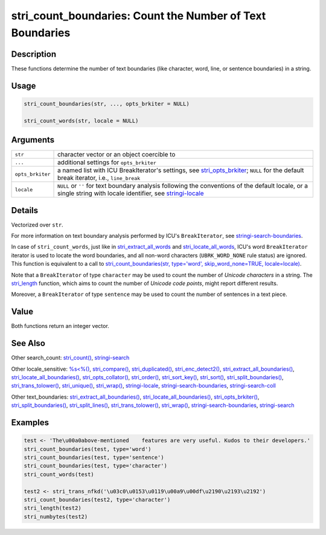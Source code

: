 stri_count_boundaries: Count the Number of Text Boundaries
==========================================================

Description
~~~~~~~~~~~

These functions determine the number of text boundaries (like character, word, line, or sentence boundaries) in a string.

Usage
~~~~~

.. code-block:: r

   stri_count_boundaries(str, ..., opts_brkiter = NULL)

   stri_count_words(str, locale = NULL)

Arguments
~~~~~~~~~

+------------------+----------------------------------------------------------------------------------------------------------------------------------------------------------------------------------------+
| ``str``          | character vector or an object coercible to                                                                                                                                             |
+------------------+----------------------------------------------------------------------------------------------------------------------------------------------------------------------------------------+
| ``...``          | additional settings for ``opts_brkiter``                                                                                                                                               |
+------------------+----------------------------------------------------------------------------------------------------------------------------------------------------------------------------------------+
| ``opts_brkiter`` | a named list with ICU BreakIterator's settings, see `stri_opts_brkiter <stri_opts_brkiter.html>`__; ``NULL`` for the default break iterator, i.e., ``line_break``                      |
+------------------+----------------------------------------------------------------------------------------------------------------------------------------------------------------------------------------+
| ``locale``       | ``NULL`` or ``''`` for text boundary analysis following the conventions of the default locale, or a single string with locale identifier, see `stringi-locale <stringi-locale.html>`__ |
+------------------+----------------------------------------------------------------------------------------------------------------------------------------------------------------------------------------+

Details
~~~~~~~

Vectorized over ``str``.

For more information on text boundary analysis performed by ICU's ``BreakIterator``, see `stringi-search-boundaries <stringi-search-boundaries.html>`__.

In case of ``stri_count_words``, just like in `stri_extract_all_words <stri_extract_boundaries.html>`__ and `stri_locate_all_words <stri_locate_boundaries.html>`__, ICU's word ``BreakIterator`` iterator is used to locate the word boundaries, and all non-word characters (``UBRK_WORD_NONE`` rule status) are ignored. This function is equivalent to a call to `stri_count_boundaries(str, type='word', skip_word_none=TRUE, locale=locale) <stri_count_boundaries.html>`__.

Note that a ``BreakIterator`` of type ``character`` may be used to count the number of *Unicode characters* in a string. The `stri_length <stri_length.html>`__ function, which aims to count the number of *Unicode code points*, might report different results.

Moreover, a ``BreakIterator`` of type ``sentence`` may be used to count the number of sentences in a text piece.

Value
~~~~~

Both functions return an integer vector.

See Also
~~~~~~~~

Other search_count: `stri_count() <stri_count.html>`__, `stringi-search <stringi-search.html>`__

Other locale_sensitive: `%s<%() <oper_comparison.html>`__, `stri_compare() <stri_compare.html>`__, `stri_duplicated() <stri_duplicated.html>`__, `stri_enc_detect2() <stri_enc_detect2.html>`__, `stri_extract_all_boundaries() <stri_extract_boundaries.html>`__, `stri_locate_all_boundaries() <stri_locate_boundaries.html>`__, `stri_opts_collator() <stri_opts_collator.html>`__, `stri_order() <stri_order.html>`__, `stri_sort_key() <stri_sort_key.html>`__, `stri_sort() <stri_sort.html>`__, `stri_split_boundaries() <stri_split_boundaries.html>`__, `stri_trans_tolower() <stri_trans_casemap.html>`__, `stri_unique() <stri_unique.html>`__, `stri_wrap() <stri_wrap.html>`__, `stringi-locale <stringi-locale.html>`__, `stringi-search-boundaries <stringi-search-boundaries.html>`__, `stringi-search-coll <stringi-search-coll.html>`__

Other text_boundaries: `stri_extract_all_boundaries() <stri_extract_boundaries.html>`__, `stri_locate_all_boundaries() <stri_locate_boundaries.html>`__, `stri_opts_brkiter() <stri_opts_brkiter.html>`__, `stri_split_boundaries() <stri_split_boundaries.html>`__, `stri_split_lines() <stri_split_lines.html>`__, `stri_trans_tolower() <stri_trans_casemap.html>`__, `stri_wrap() <stri_wrap.html>`__, `stringi-search-boundaries <stringi-search-boundaries.html>`__, `stringi-search <stringi-search.html>`__

Examples
~~~~~~~~

.. code-block:: r

   test <- 'The\u00a0above-mentioned    features are very useful. Kudos to their developers.'
   stri_count_boundaries(test, type='word')
   stri_count_boundaries(test, type='sentence')
   stri_count_boundaries(test, type='character')
   stri_count_words(test)

   test2 <- stri_trans_nfkd('\u03c0\u0153\u0119\u00a9\u00df\u2190\u2193\u2192')
   stri_count_boundaries(test2, type='character')
   stri_length(test2)
   stri_numbytes(test2)

